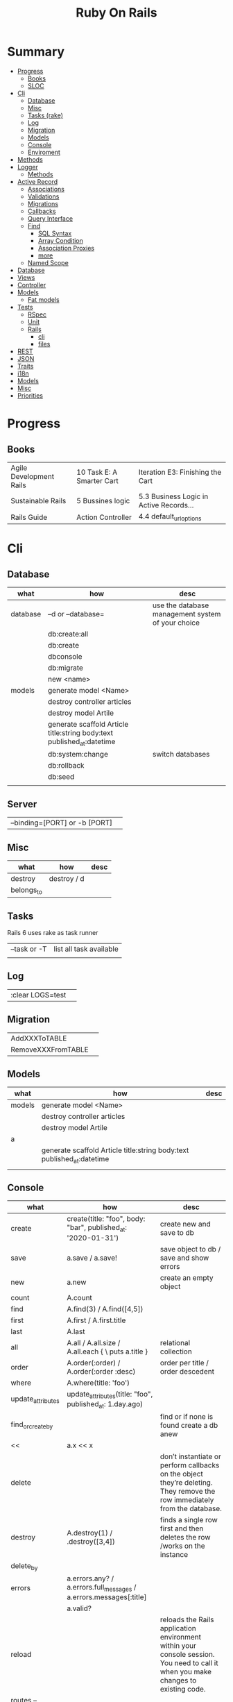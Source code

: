 #+TITLE: Ruby On Rails

* Summary
    :PROPERTIES:
    :TOC:      :include all :depth 3 :ignore this
    :END:
  :CONTENTS:
  - [[#progress][Progress]]
    - [[#books][Books]]
    - [[#sloc][SLOC]]
  - [[#cli][Cli]]
    - [[#database][Database]]
    - [[#misc][Misc]]
    - [[#tasks-rake][Tasks (rake)]]
    - [[#log][Log]]
    - [[#migration][Migration]]
    - [[#models][Models]]
    - [[#console][Console]]
    - [[#enviroment][Enviroment]]
  - [[#methods][Methods]]
  - [[#logger][Logger]]
    - [[#methods][Methods]]
  - [[#active-record][Active Record]]
    - [[#associations][Associations]]
    - [[#validations][Validations]]
    - [[#migrations][Migrations]]
    - [[#callbacks][Callbacks]]
    - [[#query-interface][Query Interface]]
    - [[#find][Find]]
      - [[#sql-syntax][SQL Syntax]]
      - [[#array-condition][Array Condition]]
      - [[#association-proxies][Association Proxies]]
      - [[#more][more]]
    - [[#named-scope][Named Scope]]
  - [[#database][Database]]
  - [[#views][Views]]
  - [[#controller][Controller]]
  - [[#models][Models]]
    - [[#fat-models][Fat models]]
  - [[#tests][Tests]]
    - [[#rspec][RSpec]]
    - [[#unit][Unit]]
    - [[#rails][Rails]]
      - [[#cli][cli]]
      - [[#files][files]]
  - [[#rest][REST]]
  - [[#json][JSON]]
  - [[#traits][Traits]]
  - [[#i18n][i18n]]
  - [[#models][Models]]
  - [[#misc][Misc]]
  - [[#priorities][Priorities]]
  :END:
* Progress
** Books
|                         |                           |                                         |
|-------------------------+---------------------------+-----------------------------------------|
| Agile Development Rails | 10 Task E: A Smarter Cart | Iteration E3: Finishing the Cart        |
| Sustainable Rails       | 5 Bussines logic          | 5.3 Business Logic in Active Records... |
| Rails Guide             | Action Controller         | 4.4 default_url_options                 |

* Cli
** Database
| what     | how                                                                    | desc                                              |
|----------+------------------------------------------------------------------------+---------------------------------------------------|
| database | –d or --database=                                                      | use the database management system of your choice |
|          | db:create:all                                                          |                                                   |
|          | db:create                                                              |                                                   |
|          | dbconsole                                                              |                                                   |
|          | db:migrate                                                             |                                                   |
|          | new <name>                                                             |                                                   |
| models   | generate model <Name>                                                  |                                                   |
|          | destroy controller articles                                            |                                                   |
|          | destroy model Artile                                                   |                                                   |
|          | generate scaffold Article title:string body:text published_at:datetime |                                                   |
|          | db:system:change                                                       | switch databases                                  |
|          | db:rollback                                                            |                                                   |
|          | db:seed                                                                |                                                   |
|          |                                                                        |                                                   |
** Server
|                               |   |
|-------------------------------+---|
| --binding=[PORT] or -b [PORT] |   |


** Misc
| what       | how         | desc |
|------------+-------------+------|
| destroy    | destroy / d |      |
| belongs_to |             |      |

** Tasks
Rails 6 uses rake as task runner

|              |                         |
|--------------+-------------------------|
| --task or -T | list all task available |
|              |                         |

** Log
|                  |   |
|------------------+---|
| :clear LOGS=test |   |

** Migration
|                    |   |
|--------------------+---|
| AddXXXToTABLE      |   |
| RemoveXXXFromTABLE |   |

** Models
| what   | how                                                                    | desc |
|--------+------------------------------------------------------------------------+------|
| models | generate model <Name>                                                  |      |
|        | destroy controller articles                                            |      |
|        | destroy model Artile                                                   |      |
| a      |                                                                        |      |
|        | generate scaffold Article title:string body:text published_at:datetime |      |
|        |                                                                        |      |

** Console
| what              | how                                                                | desc                                                                                                                               |
|-------------------+--------------------------------------------------------------------+------------------------------------------------------------------------------------------------------------------------------------|
| create            | create(title: "foo", body: "bar", published_at: '2020-01-31')      | create new and save to db                                                                                                          |
| save              | a.save  / a.save!                                                  | save object to db / save and show errors                                                                                           |
| new               | a.new                                                              | create an empty object                                                                                                             |
| count             | A.count                                                            |                                                                                                                                    |
| find              | A.find(3) / A.find([4,5])                                          |                                                                                                                                    |
| first             | A.first   / A.first.title                                          |                                                                                                                                    |
| last              | A.last                                                             |                                                                                                                                    |
| all               | A.all / A.all.size / A.all.each { \a\ puts a.title }               | relational collection                                                                                                              |
| order             | A.order(:order) / A.order(:order :desc)                            | order per title / order descedent                                                                                                  |
| where             | A.where(title: 'foo')                                              |                                                                                                                                    |
| update_attributes | update_attributes(title: "foo", published_at: 1.day.ago)           |                                                                                                                                    |
| find_or_create_by |                                                                    | find or if none is found create a db anew                                                                                          |
| <<                | a.x << x                                                           |                                                                                                                                    |
| delete            |                                                                    | don’t instantiate or perform callbacks on the object they’re deleting. They remove the row immediately from the database.          |
| destroy           | A.destroy(1) / .destroy([3,4])                                     | finds a single row first and then deletes the row /works on the instance                                                           |
| delete_by         |                                                                    |                                                                                                                                    |
| errors            | a.errors.any? / a.errors.full_messages / a.errors.messages[:title] |                                                                                                                                    |
|                   | a.valid?                                                           |                                                                                                                                    |
| reload            |                                                                    | reloads the Rails application environment within your console session. You need to call it when you make changes to existing code. |
| routes --expanded |                                                                    |                                                                                                                                    |
| byebug            |                                                                    |                                                                                                                                    |

** Enviroment
|                      |                                                                          |
|----------------------+--------------------------------------------------------------------------|
| RAILS_ENV=production |                                                                          |
| dev:cache            | toggle caching on and off in the development environment(restart server) |
|                      |                                                                          |

* Bin
Useful personal scripts

- brakeman
- bundle-audit
- lograge

** run
correctly forward port in a docker/wm setup
#+begin_src shell
#!/usr/bin/env bash
set -e

# We must bind to 0.0.0.0 inside a
# Docker container or the port won't forward
bin/rails server --binding=0.0.0.0
#+end_src
** setup
** ci
run tests and quality checks.

- check `bin/setup` idempodency by running that script twice to check.
-

#+begin_src shell
bin/setup # perform the actual setup
bin/setup # ensure setup is idempotent
bin/ci # perform all checks
#+end_src

* Methods
|        |                                            |
|--------+--------------------------------------------|
| where  | returns an array of results                |
| findby | returns either an existing LineItem or nil |
|        |                                            |

* Logger
- live log feed: tail -f log/development.log
-  Every controller has a logger attribute.
** Methods
|       |   |
|-------+---|
| error |   |
| debug |   |
| warn  |   |

#+begin_src ruby
Rails.logger.debug "This will only show in development"
Rails.logger.warn "This will show in all environments"
#+end_src

* Debugging

** Views


** <% console %>
 abre um console na página que vc coloca <% console %> aí vc pode chamar as variáveis daquela página pra entender o que tá rolando
#+begin_src ruby
<% console %>
#+end_src

* Active Record
- Single-Table Inheritance
** Associations
|                         |                                        |
|-------------------------+----------------------------------------|
| has_many                |                                        |
| has_one                 |                                        |
| belongs_to              | goes in the class with the foreign key |
| many_to_many            |                                        |
| has_and_belongs_to_many |                                        |
** Validations
** Migrations
** Callbacks
     - before_create
     - after_create
     - before_save
     - after_save
     - before_destroy
     - after_destroy
** Query Interface
** Find
*** SQL Syntax
      #+begin_src ruby
      Obj.where(title: 'AwesomeWM is really awesome')
      #+end_src

*** Array Condition
      #+begin_src ruby
      Article.where("published_at < ?", Time.now)
      Article.where("published_at < ?", Time.now).to_sql # inspect the issued SQL statement

      Article.where("title LIKE :search OR body LIKE :search", {search: '%association%'})
      #+end_src

*** Association Proxies
      - Chain together multiple calls to Active Record
      #+begin_src ruby

      #+end_src
*** more
      #+begin_src ruby
      Article.order("published_at DESC")
      Article.limit(1)
      Article.joins(:comments)
      Article.includes(:comments)
      Article.order("title DESC").limit(2)
      #+end_src
** Named Scope
     #+begin_src ruby
     scope :published, -> { where.not(published_at: nil) }
     scope :draft, -> { where(published_at: nil) }
     #+end_src
* Action Cable
** concept
- create a channel, broadcast some data, and receive the data.
- support multiple streams
** cli
|                          |                 |
|--------------------------+-----------------|
| generate channels <name> | in /app/channel |
|                          |                 |

* Database
    | it    | desc                                                     |
    |-------+----------------------------------------------------------|
    | seeds | which defines some data you always need in your database |
    |       |                                                          |
* Cache
* Views
* Controller
* Models
** Fat models
     An intelligent model like this is often called fat. Instead of performing model-related logic in
     other places (i.e., in controllers or views), you keep it in the model, thus making it fat. This
     makes your models easier to work with and helps your code stay DRY.
* Tests
** RSpec
** Unit
** Rails
*** cli
      |                  |   |
      |------------------+---|
      | test             |   |
      | test:controllers |   |
*** files
      |                 |             |
      |-----------------+-------------|
      | assert_select   | integration |
      | assert_response |             |

* REST
* JSON
* Traits
    - Active Records: Ruby object-relational mapping (ORM) library
    - root_path
* i18n
    - i18n.t()
    - i18n.l()
* Models
    | what   | $ | ...         |
    |--------+---+-------------|
    | Models |   | Camel-Cased |
    |        |   |             |
* Direnv

Guix + Direnv example file
#+begin_src shell
use guix --ad-hoc nss-certs gawk git \
    ruby@3.0 libyaml \
    libsass gcc-toolchain \
    node sqlite
# ===================================================

# * GUIX
# Direnv do not set $GUIX_ENVIRONMENT
export GUIX_ENVIRONMENT="$(echo $LIBRARY_PATH | gawk -F '/lib' '{print $1}')"

# * RUNTIME LIBRARIES
# needed by Rails toolings.
# gcc-toolchain complains if $LD_LIBRARY_PATH is set
# export LD_LIBRARY_PATH="$GUIX_ENVIRONMENT/lib"

# SSL AUTH
# gems need this.
export SSL_CERT_FILE="$GUIX_ENVIRONMENT/etc/ssl/certs/ca-certificates.crt"
# ===================================================

# * GEM
# Install gems locally
export GEM_HOME=$PWD/.gems
export GEM_PATH=$GEM_HOME:$GEM_PATH
export PATH=$GEM_HOME/bin:$PATH
# ===================================================

# * NPM
# Install npm packages locally
export NPM_CONFIG_PREFIX="$PWD/.npm"
export NPM_CONFIG_USERCONFIG="$PWD/.npm/config"
export NPM_CONFIG_CACHE="$PWD/.npm/cache"
export NPM_CONFIG_TMP="$PWD/.npm/tmp"
export NPM_HOME="$NPM_CONFIG_PREFIX"
export NPM_BIN="$NPM_HOME/bin"
export PATH="$NPM_BIN":$PATH
# ===================================================


# * GUIX ANNOTATIONS
# ** FFI:
# install ffi w/: gem install ffi -- --disable-system-libffi

# ** GCC-TOOLCHAIN:
# libsass need it to compile files

# ** SQLITE
#+end_src
* Docker
#+begin_src dockerfile
FROM ruby:2.5.1-alpine

ENV BUNDLER_VERSION=2.0.2

RUN apk add --update --no-cache \
      binutils-gold \
      build-base \
      curl \
      file \
      g++ \
      gcc \
      git \
      less \
      libstdc++ \
      libffi-dev \
      libc-dev \
      linux-headers \
      libxml2-dev \
      libxslt-dev \
      libgcrypt-dev \
      make \
      netcat-openbsd \
      nodejs \
      openssl \
      pkgconfig \
      postgresql-dev \
      python \
      tzdata \
      yarn

RUN gem install bundler -v 2.0.2

WORKDIR /app

COPY Gemfile Gemfile.lock ./

RUN bundle config build.nokogiri --use-system-libraries

RUN bundle check || bundle install

COPY package.json yarn.lock ./

RUN yarn install --check-files

COPY . ./

ENTRYPOINT ["./entrypoints/docker-entrypoint.sh"]
#+end_src
** docker-compose
#+begin_src yml
version: '3.4'

services:
  app:
    build:
      context: .
      dockerfile: Dockerfile
    depends_on:
      - database
      - redis
    ports:
      - "3000:3000"
    volumes:
      - .:/app
      - gem_cache:/usr/local/bundle/gems
      - node_modules:/app/node_modules
    env_file: .env
    environment:
      RAILS_ENV: development

  database:
    image: postgres:12.1
    volumes:
      - db_data:/var/lib/postgresql/data
      - ./init.sql:/docker-entrypoint-initdb.d/init.sql

  redis:
    image: redis:5.0.7

  sidekiq:
    build:
      context: .
      dockerfile: Dockerfile
    depends_on:
      - app
      - database
      - redis
    volumes:
      - .:/app
      - gem_cache:/usr/local/bundle/gems
      - node_modules:/app/node_modules
    env_file: .env
    environment:
      RAILS_ENV: development
    entrypoint: ./entrypoints/sidekiq-entrypoint.sh

volumes:
  gem_cache:
  db_data:
  node_modules:
#+end_src

* Misc
    HTTP status codes: Rack::Utils::HTTP_STATUS_CODES

* Priorities
    - TDD BDD
    - Rails / MVC
    - PostgreSQL
    - Docker/Kubernetes
    - Redis/SideKick/
    - MicroServices
    - AWS
    - Circle CI
    - REST
